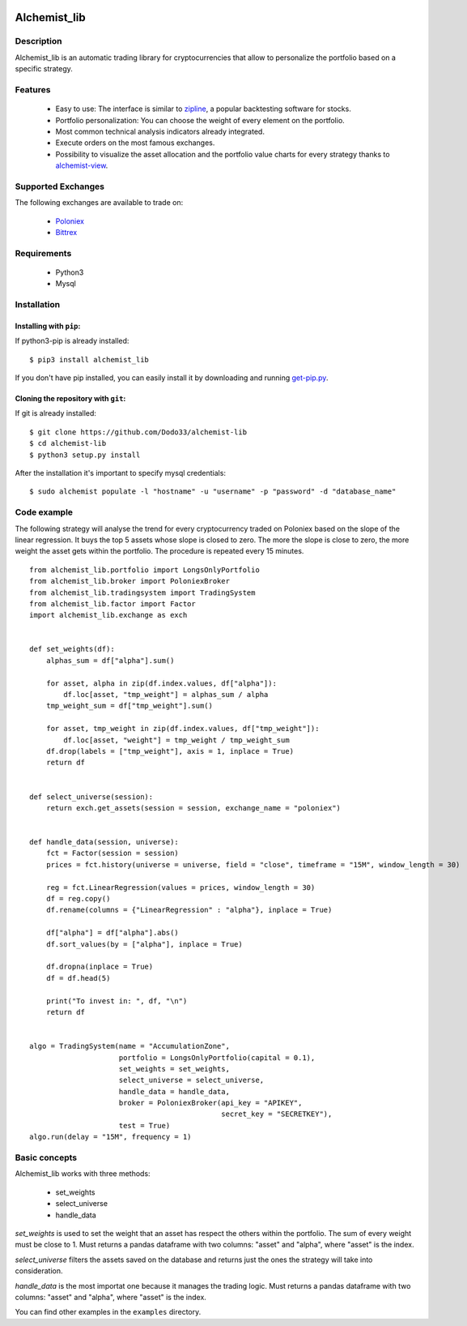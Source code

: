 .. image:: https://i.imgur.com/EqWwNDn.png
    :target: https://github.com/Dodo33/alchemist-lib
    :width: 50%
    :align: center
    :alt: Alchemist

Alchemist_lib
*************


Description
===========
Alchemist_lib is an automatic trading library for cryptocurrencies that allow to personalize the portfolio based on a specific strategy.


Features
========

 - Easy to use: The interface is similar to `zipline <http://www.zipline.io/>`_, a popular backtesting software for stocks.
 - Portfolio personalization: You can choose the weight of every element on the portfolio.
 - Most common technical analysis indicators already integrated.
 - Execute orders on the most famous exchanges.
 - Possibility to visualize the asset allocation and the portfolio value charts for every strategy thanks to `alchemist-view <https://github.com/Dodo33/alchemist-view>`_.

 

Supported Exchanges
===================
The following exchanges are available to trade on:

    - `Poloniex <https://poloniex.com/>`_
    - `Bittrex <https://bittrex.com/>`_

    
Requirements
============

 - Python3
 - Mysql
    

Installation
============

Installing with ``pip``:
------------------------
If python3-pip is already installed::
        
    $ pip3 install alchemist_lib
        
If you don't have pip installed, you can easily install it by downloading and running `get-pip.py <https://bootstrap.pypa.io/get-pip.py>`_.
    
Cloning the repository with ``git``:
------------------------------------
If git is already installed::
        
    $ git clone https://github.com/Dodo33/alchemist-lib
    $ cd alchemist-lib
    $ python3 setup.py install


After the installation it's important to specify mysql credentials::

    $ sudo alchemist populate -l "hostname" -u "username" -p "password" -d "database_name"



Code example
============

The following strategy will analyse the trend for every cryptocurrency traded on Poloniex based on the slope of the linear regression.
It buys the top 5 assets whose slope is closed to zero. The more the slope is close to zero, the more weight the asset gets within the portfolio.
The procedure is repeated every 15 minutes.

::
    
    from alchemist_lib.portfolio import LongsOnlyPortfolio
    from alchemist_lib.broker import PoloniexBroker
    from alchemist_lib.tradingsystem import TradingSystem
    from alchemist_lib.factor import Factor
    import alchemist_lib.exchange as exch


    def set_weights(df):
        alphas_sum = df["alpha"].sum()

        for asset, alpha in zip(df.index.values, df["alpha"]):
            df.loc[asset, "tmp_weight"] = alphas_sum / alpha
        tmp_weight_sum = df["tmp_weight"].sum()

        for asset, tmp_weight in zip(df.index.values, df["tmp_weight"]):
            df.loc[asset, "weight"] = tmp_weight / tmp_weight_sum
        df.drop(labels = ["tmp_weight"], axis = 1, inplace = True)
        return df


    def select_universe(session):
        return exch.get_assets(session = session, exchange_name = "poloniex")


    def handle_data(session, universe):
        fct = Factor(session = session)
        prices = fct.history(universe = universe, field = "close", timeframe = "15M", window_length = 30)
        
        reg = fct.LinearRegression(values = prices, window_length = 30)
        df = reg.copy()
        df.rename(columns = {"LinearRegression" : "alpha"}, inplace = True)

        df["alpha"] = df["alpha"].abs()
        df.sort_values(by = ["alpha"], inplace = True)

        df.dropna(inplace = True)
        df = df.head(5)

        print("To invest in: ", df, "\n")
        return df


    algo = TradingSystem(name = "AccumulationZone",
                         portfolio = LongsOnlyPortfolio(capital = 0.1),
                         set_weights = set_weights,
                         select_universe = select_universe,
                         handle_data = handle_data,
                         broker = PoloniexBroker(api_key = "APIKEY",
                                                 secret_key = "SECRETKEY"),
                         test = True)
    algo.run(delay = "15M", frequency = 1)



Basic concepts
==============

Alchemist_lib works with three methods:

    - set_weights
    - select_universe
    - handle_data

*set_weights* is used to set the weight that an asset has respect the others within the portfolio. 
The sum of every weight must be close to 1. Must returns a pandas dataframe with two columns: "asset" and "alpha", where "asset" is the index.

*select_universe* filters the assets saved on the database and returns just the ones the strategy will take into consideration.

*handle_data* is the most importat one because it manages the trading logic. Must returns a pandas dataframe with two columns: "asset" and "alpha", where "asset" is the index.

You can find other examples in the ``examples`` directory.




        

